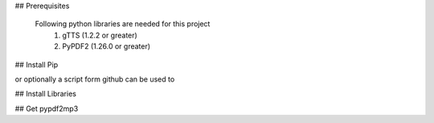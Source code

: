 ## Prerequisites

  Following python libraries are needed for this project
    1. gTTS (1.2.2 or greater)
    2. PyPDF2 (1.26.0 or greater)

##  Install Pip
 
.. code-block::
    sudo apt-get install python-pip python-dev build-essential 
    sudo pip install --upgrade pip 
    sudo pip install --upgrade virtualenv
    
or optionally a script form github can be used to

.. code-block::
    wget https://github.com/manjeetbhatia/useful_files/blob/master/get_me_latest_pip.sh
    chmod a+x get_me_latest_pip.sh
    ./get_me_latest_pip.sh

## Install Libraries

.. code-block::
    sudo pip install gTTs
    sudo pip install PyPDF2

## Get pypdf2mp3

.. code-block::
    git clone https://github.com/manjeetbhatia/pypdf2mp3
    cd pypdf2mp3/pdf2mp3
    python pdfto_mp3.py -f "filepath" -o "outpufilename"
 
 Note: It may take several minutes to output mp3 file.
